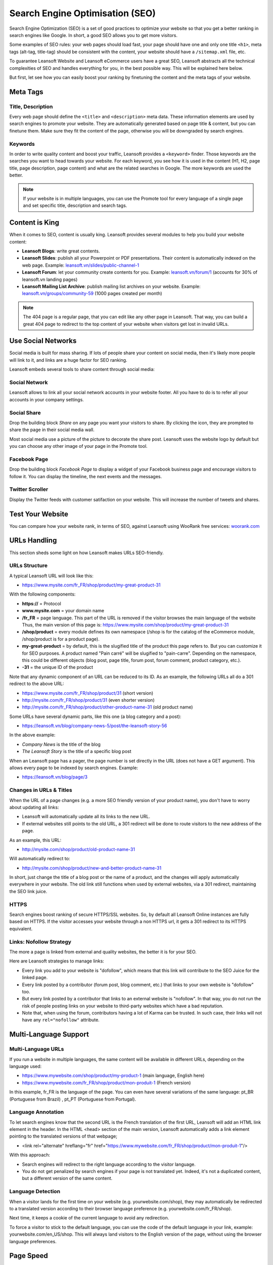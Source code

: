 ================================
Search Engine Optimisation (SEO)
================================

Search Engine Optimization (SEO) is a set of good practices to optimize
your website so that you get a better ranking in search engines like
Google. In short, a good SEO allows you to get more visitors.

Some examples of SEO rules: your web pages should load fast, your page
should have one and only one title ``<h1>``, meta tags
(alt-tag, title-tag) should be
consistent with the content, your website should have a
``/sitemap.xml`` file, etc.

To guarantee Leansoft Website and Leansoft
eCommerce users have a great SEO, Leansoft abstracts all the technical
complexities of SEO and handles everything for you, in the best possible
way. This will be explained here below.

But first, let see how you can easily boost your ranking
by finetuning the content and the meta tags of your website.

Meta Tags
=========

Title, Description
------------------

Every web page should define the ``<title>`` and ``<description>`` meta data.
These information elements are used by search engines to promote your website.
They are automatically generated based on page title & content, but you can
finetune them. Make sure they fit the content of the page, otherwise you will
be downgraded by search engines.

.. image:: seo/seo01.png
   :align: center

Keywords
--------

In order to write quality content and boost your traffic, Leansoft provides
a ``<keyword>`` finder. Those keywords are the searches you want to head
towards your website. For each keyword, you see how it is used in the content
(H1, H2, page title, page description, page content) and what are the related
searches in Google. The more keywords are used the better.

.. image:: seo/seo02.png
   :align: center

.. note::
  If your website is in multiple languages, you can use the Promote
  tool for every language of a single page and set specific title,
  description and search tags.

Content is King
===============

When it comes to SEO, content is usually king. Leansoft provides several
modules to help you build your website content:

- **Leansoft Blogs**: write great contents.

- **Leansoft Slides**: publish all your Powerpoint or PDF presentations.
  Their content is automatically indexed on the web page. Example:
  `leansoft.vn/slides/public-channel-1 <https://leansoft.vn/slides/public-channel-1>`_

- **Leansoft Forum**: let your community create contents for you. Example:
  `leansoft.vn/forum/1 <https://leansoft.vn/forum/1>`_
  (accounts for 30% of leansoft.vn landing pages)

- **Leansoft Mailing List Archive**: publish mailing list archives on your
  website. Example:
  `leansoft.vn/groups/community-59 <https://leansoft.vn/groups/community-59>`_
  (1000 pages created per month)

.. note::
  The 404 page is a regular page, that you can edit like any other
  page in Leansoft. That way, you can build a great 404 page to redirect to
  the top content of your website when visitors get lost in invalid URLs.

Use Social Networks
===================

Social media is built for mass sharing. If lots of people share your content
on social media, then it's likely more people will link to it,
and links are a huge factor for SEO ranking.

Leansoft embeds several tools to share content through social media:

Social Network
--------------

Leansoft allows to link all your social network accounts in your website footer.
All you have to do is to refer all your accounts in your company settings.

.. image:: seo/seo03.png
   :align: center

Social Share
------------

Drop the building block *Share* on any page you want your visitors to share.
By clicking the icon, they are prompted to share the page in their social media
wall.

.. image:: seo/seo04.png
   :align: center

Most social media use a picture of the picture to decorate the share post.
Leansoft uses the website logo by default but you can choose any other image
of your page in the Promote tool.

.. image:: seo/seo05.png
   :align: center

Facebook Page
-------------

Drop the building block *Facebook Page* to display a widget of your Facebook
business page and encourage visitors to follow it.
You can display the timeline, the next events and the messages.

Twitter Scroller
----------------

Display the Twitter feeds with customer satifaction on your website.
This will increase the number of tweets and shares.

Test Your Website
=================

You can compare how your website rank, in terms of SEO, against Leansoft
using WooRank free services:
`woorank.com <https://www.woorank.com>`_

URLs Handling
=============

This section sheds some light on how Leansoft makes URLs SEO-friendly.

URLs Structure
--------------

A typical Leansoft URL will look like this:

- https://www.mysite.com/fr\_FR/shop/product/my-great-product-31

With the following components:

-  **https://** = Protocol

-  **www.mysite.com** = your domain name

-  **/fr\_FR** = page language. This part of the URL is
   removed if the visitor browses the main language of the website
   Thus, the main version of this page is:
   https://www.mysite.com/shop/product/my-great-product-31

-  **/shop/product** = every module defines its own namespace (/shop is
   for the catalog of the eCommerce module, /shop/product is for a
   product page).

-  **my-great-product** = by default, this is the slugified title of the
   product this page refers to. But you can customize it for SEO
   purposes. A product named "Pain carré" will be slugified to
   "pain-carre". Depending on the namespace, this could be different
   objects (blog post, page title, forum post, forum comment,
   product category, etc.).

-  **-31** = the unique ID of the product

Note that any dynamic component of an URL can be reduced to its ID. As
an example, the following URLs all do a 301 redirect to the above URL:

-  https://www.mysite.com/fr\_FR/shop/product/31 (short version)

-  http://mysite.com/fr\_FR/shop/product/31 (even shorter version)

-  http://mysite.com/fr\_FR/shop/product/other-product-name-31 (old
   product name)

Some URLs have several dynamic parts, like this one (a blog category and
a post):

-  https://leansoft.vn/blog/company-news-5/post/the-leansoft-story-56

In the above example:

-  *Company News* is the title of the blog

-  *The Leansoft Story* is the title of a specific blog post

When an Leansoft page has a pager, the page number is set directly in the
URL (does not have a GET argument). This allows every page to be indexed
by search engines. Example:

-  https://leansoft.vn/blog/page/3

Changes in URLs & Titles
------------------------

When the URL of a page changes (e.g. a more SEO friendly version of your
product name), you don't have to worry about updating all links:

-  Leansoft will automatically update all its links to the new URL.

- If external websites still points to the old URL, a 301 redirect will
  be done to route visitors to the new address of the page.

As an example, this URL:

- http://mysite.com/shop/product/old-product-name-31

Will automatically redirect to:

- http://mysite.com/shop/product/new-and-better-product-name-31

In short, just change the title of a blog post or the name of a product,
and the changes will apply automatically everywhere in your website. The
old link still functions when used by external websites, via a 301 redirect,
maintaining the SEO link juice.

HTTPS
-----

Search engines boost ranking of secure HTTPS/SSL websites.
So, by default all Leansoft Online instances are fully
based on HTTPS. If the visitor accesses your website through a non HTTPS
url, it gets a 301 redirect to its HTTPS equivalent.

Links: Nofollow Strategy
------------------------

The more a page is linked from external and quality websites,
the better it is for your SEO.

Here are Leansoft strategies to manage links:

- Every link you add to your website is
  "dofollow", which means that this link will contribute to the SEO
  Juice for the linked page.

- Every link posted by a contributor (forum post, blog comment, etc.)
  that links to your own website is "dofollow" too.

- But every link posted by a contributor that links to an external
  website is "nofollow". In that way, you do not run the risk of
  people posting links on your website to third-party websites
  which have a bad reputation.

- Note that, when using the forum, contributors having a lot of Karma
  can be trusted. In such case, their links will not have any
  ``rel="nofollow"`` attribute.

Multi-Language Support
======================

.. _seo-multilanguage:

Multi-Language URLs
-------------------

If you run a website in multiple languages, the same content will be
available in different URLs, depending on the language used:

- https://www.mywebsite.com/shop/product/my-product-1 (main language, English here)

- https://www.mywebsite.com\/fr\_FR/shop/product/mon-produit-1 (French version)

In this example, fr\_FR is the language of the page. You can even have
several variations of the same language: pt\_BR (Portuguese from Brazil)
, pt\_PT (Portuguese from Portugal).

Language Annotation
-------------------

To let search engines know that the second URL is the French translation of the
first URL, Leansoft will add an HTML link element in the header. In the HTML
<head> section of the main version, Leansoft automatically adds a link
element pointing to the translated versions of that webpage;

-  <link rel="alternate" hreflang="fr"
   href="https://www.mywebsite.com\/fr\_FR/shop/product/mon-produit-1"/>

With this approach:

- Search engines will redirect to the right language according to the
  visitor language.

- You do not get penalized by search engines if your page is not translated
  yet. Indeed, it's not a duplicated content, but a different
  version of the same content.

Language Detection
------------------

When a visitor lands for the first time on your website (e.g.
yourwebsite.com/shop), they may automatically be redirected to a
translated version according to their browser language preference (e.g.
yourwebsite.com/fr\_FR/shop).

Next time, it keeps a cookie of the current language to
avoid any redirection.

To force a visitor to stick to the default language, you can use the
code of the default language in your link, example:
yourwebsite.com/en\_US/shop. This will always land visitors to the
English version of the page, without using the browser language
preferences.

Page Speed
==========

Introduction
------------

The time to load a page is an important criteria for search engines. A faster
website not only improves your visitor's experience, but gives
you a better page ranking. Some studies have shown that, if you divide the time to
load your pages by two (e.g. 2 seconds instead of 4 seconds), the
visitor abandonment rate is also divided by two. (25% to 12.5%). One
extra second to load a page could `cost $1.6b to Amazon in
sales <http://www.fastcompany.com/1825005/how-one-second-could-cost-amazon-16-billion-sales>`__.

.. image:: seo/seo06.png
  :align: center

Fortunately, Leansoft does all the magic for you. Below, you will find the
tricks Leansoft uses to speed up your page loading time. You can compare how
your website ranks using these two tools:

- `Google Page Speed <https://developers.google.com/speed/pagespeed/insights/>`__

- `Pingdom Website Speed Test <http://tools.pingdom.com/fpt/>`__

Images
------

When you upload new images, Leansoft automatically
compresses them to reduce their sizes (lossless compression for .PNG
and .GIF and lossy compression for .JPG).

From the upload button, you have the option to keep the original image
unmodified if you prefer to optimize the quality of the image rather
than performance.

.. image:: seo/seo07.png
  :align: center

.. note::
  Leansoft compresses images when they are uploaded to your website, not
  when requested by the visitor. Thus, it's possible that, if you use a
  third-party theme, it will provide images that are not compressed
  efficiently. But all images used in Leansoft official themes have been
  compressed by default.

When you click on an image, Leansoft shows you the Alt and title attributes
of the ``<img>`` tag. You can click on it to set your own title and Alt
attributes for the image.

.. image:: seo/seo08.png
  :align: center

When you click on this link, the following window will appear:

.. image:: seo/seo09.png
  :align: center

Leansoft's pictograms are implemented using a font (`Font
Awesome <https://fortawesome.github.io/Font-Awesome/icons/>`__ in most
Leansoft themes). Thus, you can use as many pictograms as you want in your
page, they will not result in extra requests to load the page.

.. image:: seo/seo10.png
  :align: center

Static Resources: CSS
---------------------

All CSS files are pre-processed, concatenated, minified, compressed and
cached (server-side and browser-side). The result:

- only one CSS file request is needed to load a page

- this CSS file is shared and cached amongst pages, so that when the
  visitor clicks on another page, the browser doesn't have to even
  load a single CSS resource.

- this CSS file is optimized to be small

**Pre-processed:** The CSS framework used by Leansoft is Bootstrap.
Although a theme might use another framework, most of `Leansoft
themes <https://leansoft.vn/apps/themes>`__ extend and customize
Bootstrap directly. Since Leansoft supports Less and Sass, you can modify
CSS rules instead of overwriting them through extra CSS lines,
resulting in a smaller file.

**Concatenated:** every module or library you might use in Leansoft has its
own set of CSS, Less or Sass files (eCommerce, blogs, themes, etc.). Having
several CSS files is great for the modularity, but not good for the
performance because most browsers can only perform 6 requests in
parallel resulting in lots of files loaded in series. The
latency time to transfer a file is usually much longer than the actual
data transfer time, for small files like .JS and .CSS. Thus, the time to
load CSS resources depends more on the number of requests to be done
than the actual file size.

To address this issue, all CSS / Less / Sass files are concatenated into
a single .CSS file to send to the browser. So a visitor has **only one
.CSS file to load** per page, which is particularly efficient. As the
CSS is shared amongst all pages, when the visitor clicks on another
page, the browser does not even have to load a new CSS file!

================================= =============================================
  **Both files in the <head>**     **What the visitor gets (only one file)**
================================= =============================================
 /\* From bootstrap.css \*/       .text-muted {
 .text-muted {                    color: #666;
 color: #777;                     background: yellow
 background: yellow;              }
 }

 /\* From my-theme.css \*/
 .text-muted {
 color: #666;
 }
================================= =============================================

The CSS sent by Leansoft includes all CSS / Less / Sass of all pages /
modules. By doing this, additional page views from the same visitor will
not have to load CSS files at all. But some modules might include huge
CSS/Javascript resources that you do not want to prefetch at the first
page because they are too big. In this case, Leansoft splits this resource
into a second bundle that is loaded only when the page using it is
requested. An example of this is the backend that is only loaded when
the visitor logs in and accesses the backend (/web).

.. note::
  If the CSS file is very big, Leansoft will split it into two smaller
  files to avoid the 4095 selectors limit per sheet of Internet Explorer.
  But most themes fit below this limit.

**Minified:** After being pre-processed and concatenated, the resulting
CSS is minified to reduce its size.

============================ ==============================
  **Before minification**     **After minification**
============================ ==============================
  /\* some comments \*/       .text-muted {color: #666}
  .text-muted {
  color: #666;
  }
============================ ==============================

The final result is then compressed, before being delivered to the
browser.

Then, a cached version is stored server-side (so we do not have
to pre-process, concatenate, minify at every request) and browser-side
(so the same visitor will load the CSS only once for all pages they
visit).

Static Resources: Javascript
----------------------------

As with CSS resources, Javascript resources are also concatenated,
minified, compressed and cached (server-side and browser-side).

Leansoft creates three Javascript bundles:

- One for all pages of the website (including code for parallax
  effects, form validation, etc.)

- One for common Javascript code shared among frontend and backend
  (Bootstrap)

- One for backend specific Javascript code (Leansoft Web Client interface
  for your employees using Leansoft)

Most visitors of your website will only need the first two bundles,
resulting in a maximum of two Javascript files to load to render one
page. As these files are shared across all pages, further clicks by the
same visitor will not load any other Javascript resource.

.. note::
   If you work on :ref:`developer mode <developer-mode>`, the CSS and Javascript are neither
   concatenated, nor minified. Thus, it's much slower. But it allows you to easily debug with the
   Chrome debugger as CSS and Javascript resources are not transformed from their original versions.

CDN
---

If you activate the CDN feature in Leansoft, static resources (Javascript,
CSS, images) are loaded from a Content Delivery Network. Using a Content
Delivery Network has three advantages:

- Load resources from a nearby server (most CDN have servers in main
  countries around the globe)

- Cache resources efficiently (no computation resources usage on your
  own server)

- Split the resource loading on different services allowing to load
  more resources in parallel (since the Chrome limit of 6 parallel
  requests is by domain)

You can configure your CDN options from the **Website Admin** app, using
the Configuration menu. Here is an example of configuration you can use:

.. image:: seo/seo11.png
  :align: center

HTML Pages
----------

The HTML pages can be compressed, but this is usually handled by your web
server (NGINX or Apache).

The Leansoft Website builder has been optimized to guarantee clean and short
HTML code. Building blocks have been developed to produce clean HTML
code, usually using Bootstrap and the HTML editor.

As an example, if you use the color picker to change the color of a
paragraph to the primary color of your website, Leansoft will produce the
following code:

``<p class="text-primary">My Text</p>``

Whereas most HTML editors (such as CKEditor) will produce the following
code:

``<p style="color: #AB0201">My Text</p>``

Responsive Design
-----------------

Websites that are not mobile-friendly are negatively
impacted in search engine rankings. All Leansoft themes rely on Bootstrap to
render efficiently according to the device: desktop, tablet or mobile.

.. image:: seo/seo12.png
  :align: center

As all Leansoft modules share the same technology, absolutely all pages in
your website are mobile friendly.

Browser Caching
---------------

Javascript, images and CSS resources have an URL that changes
dynamically when their content change. As an example, all CSS files are
loaded through this URL:
`localhost:8069/web/content/457-0da1d9d/web.assets\_common.0.css <http://localhost:8069/web/content/457-0da1d9d/web.assets_common.0.css>`__.
The ``457-0da1d9d`` part of this URL will change if you modify the CSS of
your website.

This allows Leansoft to set a very long cache delay (XXX) on these
resources: XXX secs, while being updated instantly if you update the
resource.

Scalability
-----------

In addition to being fast, Leansoft is also more scalable than traditional
CMS and eCommerce (Drupal, Wordpress, Magento, Prestashop).

Here is the slide that summarizes the scalability of Leansoft Website & eCommerce.

.. image:: seo/seo13.png
   :align: center

Search Engines Files
====================

Sitemap
-------

The sitemap points out pages to index to search engine robots.
Leansoft generates a ``/sitemap.xml`` file automatically for you. For
performance reasons, this file is cached and updated every 12 hours.

By default, all URLs will be in a single ``/sitemap.xml`` file, but if you
have a lot of pages, Leansoft will automatically create a Sitemap Index
file, respecting the `sitemaps.org
protocol <http://www.sitemaps.org/protocol.html>`__ grouping sitemap
URL's in 45000 chunks per file.

Every sitemap entry has 4 attributes that are computed automatically:

-  ``<loc>`` : the URL of a page

-  ``<lastmod>`` : last modification date of the resource, computed
   automatically based on related object. For a page related to a
   product, this could be the last modification date of the product
   or the page.

-  ``<priority>`` : modules may implement their own priority algorithm based
   on their content (example: a forum might assign a priority based
   on the number of votes on a specific post). The priority of a
   static page is defined by it's priority field, which is
   normalized (16 is the default).

Structured Data Markup
----------------------

Structured Data Markup is used to generate Rich Snippets in search
engine results. It is a way for website owners to send structured data
to search engine robots; helping them understand your content and
create well-presented search results.

Google supports a number of rich snippets for content types, including:
Reviews, People, Products, Businesses, Events and Organizations.

Leansoft implements micro data as defined in the
`schema.org <http://schema.org>`__ specification for events, eCommerce
products, forum posts and contact addresses. This allows your product
pages to be displayed in Google using extra information like the price
and rating of a product:

.. image:: seo/seo14.png
   :align: center

robots.txt
----------

When indexing your website, search engines take a first look at the
general indexing rules of the ``/robots.txt`` file (allowed robots,
sitemap path, etc.). Leansoft automatically creates it. Its content is:

User-agent: \*
Sitemap: https://leansoft.vn/sitemap.xml

It means that all robots are allowed to index your website
and there is no other indexing rule than specified in the sitemap
to be found at following address.

You can customize the file *robots* in :ref:`developer mode <developer-mode>` from *Settings -->
Technical --> User Interface --> Views* (exclude robots, exclude some pages, redirect to a custom
Sitemap). Make the Model Data of the view *Non Updatable* to not reset the file after system
upgrades.
